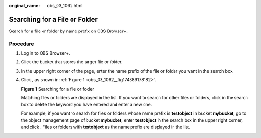 :original_name: obs_03_1062.html

.. _obs_03_1062:

Searching for a File or Folder
==============================

Search for a file or folder by name prefix on OBS Browser+.

Procedure
---------

#. Log in to OBS Browser+.

#. Click the bucket that stores the target file or folder.

#. In the upper right corner of the page, enter the name prefix of the file or folder you want in the search box.

#. Click |image1|, as shown in :ref:`Figure 1 <obs_03_1062__fig174389178182>`.

   .. _obs_03_1062__fig174389178182:

   **Figure 1** Searching for a file or folder

   |image2|

   Matching files or folders are displayed in the list. If you want to search for other files or folders, click |image3| in the search box to delete the keyword you have entered and enter a new one.

   For example, if you want to search for files or folders whose name prefix is **testobject** in bucket **mybucket**, go to the object management page of bucket **mybucket**, enter **testobject** in the search box in the upper right corner, and click |image4|. Files or folders with **testobject** as the name prefix are displayed in the list.

.. |image1| image:: /_static/images/en-us_image_0000001240484059.png
.. |image2| image:: /_static/images/en-us_image_0000001267238509.png
.. |image3| image:: /_static/images/en-us_image_0000001195284206.png
.. |image4| image:: /_static/images/en-us_image_0000001195604146.png
